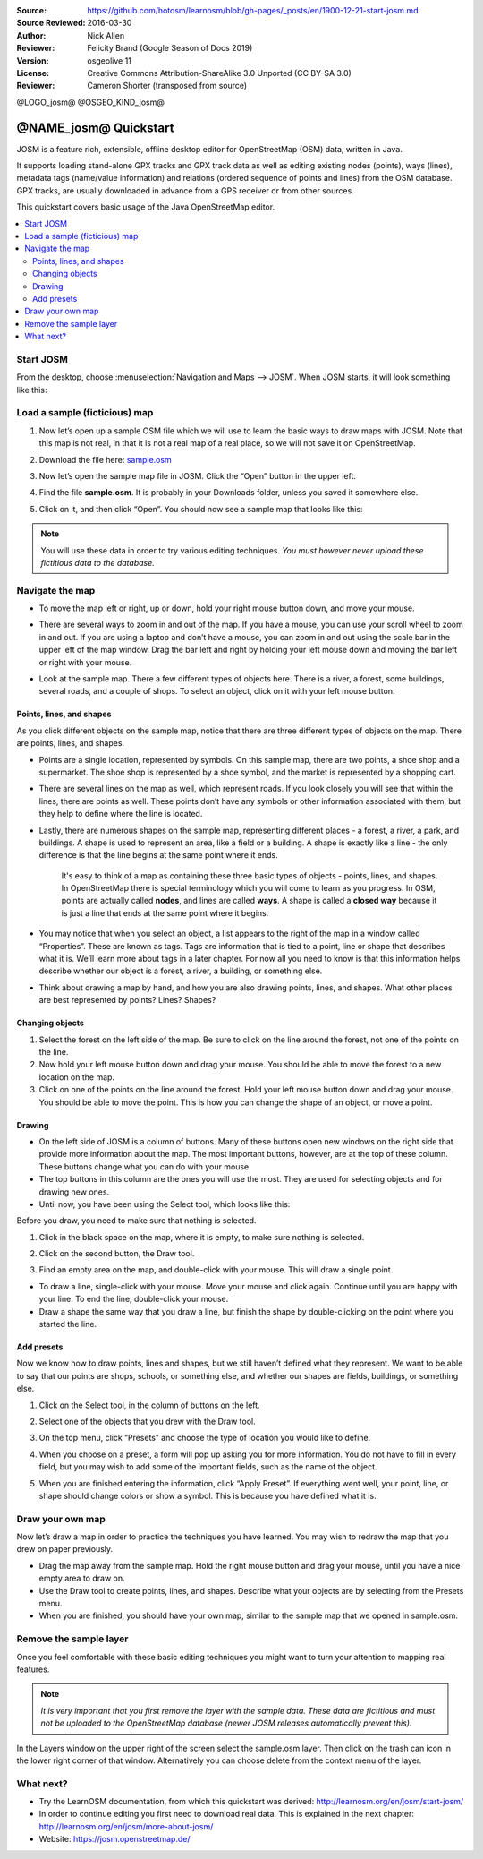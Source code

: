 :Source: https://github.com/hotosm/learnosm/blob/gh-pages/_posts/en/1900-12-21-start-josm.md
:Source Reviewed: 2016-03-30  
:Author: Nick Allen
:Reviewer: Felicity Brand (Google Season of Docs 2019)
:Version: osgeolive 11
:License: Creative Commons Attribution-ShareAlike 3.0 Unported  (CC BY-SA 3.0)
:Reviewer: Cameron Shorter (transposed from source)

@LOGO_josm@
@OSGEO_KIND_josm@

********************************************************************************
@NAME_josm@ Quickstart
********************************************************************************

JOSM is a feature rich, extensible, offline desktop editor for OpenStreetMap (OSM) data, written in Java.

It supports loading stand-alone GPX tracks and GPX track data as well as editing existing nodes (points), ways (lines), metadata tags (name/value information) and relations (ordered sequence of points and lines) from the OSM database. GPX tracks, are usually downloaded in advance from a GPS receiver or from other sources.

This quickstart covers basic usage of the Java OpenStreetMap editor.

.. contents:: 
   :local:

Start JOSM
==========

From the desktop, choose :menuselection:`Navigation and Maps --> JOSM`. When JOSM starts, it will look something like this:

.. image:: /images/projects/josm/josm-splash-page.png
   :alt: JOSM splash page


Load a sample (ficticious) map
==============================

#. Now let’s open up a sample OSM file which we will use to learn the
   basic ways to draw maps with JOSM. Note that this map is not real, in
   that it is not a real map of a real place, so we will not save it on
   OpenStreetMap.
#. Download the file here: `sample.osm <http://learnosm.org/files/sample.osm>`__
#. Now let’s open the sample map file in JOSM. Click the “Open” button
   in the upper left.

   .. image:: /images/projects/josm/josm_open-file.png
    :alt: Open file

#. Find the file **sample.osm**. It is probably in your Downloads
   folder, unless you saved it somewhere else. 
#. Click on it, and then click “Open”. You should now see a sample map that looks like this:

   .. image:: /images/projects/josm/josm_sample-file.png
    :alt: Sample file


.. Note::  You will use these data in order to try various editing techniques.
   *You must however never upload these fictitious data to the
   database.*

Navigate the map
================

-  To move the map left or right, up or down, hold your right mouse
   button down, and move your mouse.
-  There are several ways to zoom in and out of the map. If you have a
   mouse, you can use your scroll wheel to zoom in and out. If you are
   using a laptop and don’t have a mouse, you can zoom in and out using
   the scale bar in the upper left of the map window. Drag the bar left
   and right by holding your left mouse down and moving the bar left or
   right with your mouse.

   .. image:: /images/projects/josm/josm_scale-bar.png
    :alt: Scale bar


-  Look at the sample map. There a few different types of objects here.
   There is a river, a forest, some buildings, several roads, and a
   couple of shops. To select an object, click on it with your left
   mouse button.

Points, lines, and shapes
~~~~~~~~~~~~~~~~~~~~~~~~~

As you click different objects on the sample map, notice that there are three different types of objects on the map. There are points, lines, and shapes.

-  Points are a single location, represented by symbols. On this sample
   map, there are two points, a shoe shop and a supermarket. The shoe
   shop is represented by a shoe symbol, and the market is represented
   by a shopping cart.
-  There are several lines on the map as well, which represent roads. If
   you look closely you will see that within the lines, there are points
   as well. These points don’t have any symbols or other information
   associated with them, but they help to define where the line is
   located.
-  Lastly, there are numerous shapes on the sample map, representing
   different places - a forest, a river, a park, and buildings. A shape
   is used to represent an area, like a field or a building. A shape is
   exactly like a line - the only difference is that the line begins at
   the same point where it ends.

    It's easy to think of a map as containing these three basic types of
    objects - points, lines, and shapes. In OpenStreetMap there is
    special terminology which you will come to learn as you progress. In
    OSM, points are actually called **nodes**, and lines are called
    **ways**. A shape is called a **closed way** because it is just a
    line that ends at the same point where it begins.

-  You may notice that when you select an object, a list appears to the
   right of the map in a window called “Properties”. These are known as
   tags. Tags are information that is tied to a point, line or shape
   that describes what it is. We’ll learn more about tags in a later
   chapter. For now all you need to know is that this information helps
   describe whether our object is a forest, a river, a building, or
   something else.
-  Think about drawing a map by hand, and how you are also drawing
   points, lines, and shapes. What other places are best represented by
   points? Lines? Shapes?

Changing objects
~~~~~~~~~~~~~~~~

#. Select the forest on the left side of the map. Be sure to click on
   the line around the forest, not one of the points on the line. 
#. Now hold your left mouse button down and drag your mouse. You should be able to move the forest to a new location on the map.
#. Click on one of the points on the line around the forest. Hold your
   left mouse button down and drag your mouse. You should be able to
   move the point. This is how you can change the shape of an object, or
   move a point.

Drawing
~~~~~~~

-  On the left side of JOSM is a column of buttons. Many of these
   buttons open new windows on the right side that provide more
   information about the map. The most important buttons, however, are
   at the top of these column. These buttons change what you can do with
   your mouse.
-  The top buttons in this column are the ones you will use the most.
   They are used for selecting objects and for drawing new ones.
-  Until now, you have been using the Select tool, which looks like
   this:

.. image:: /images/projects/josm/josm_select-tool.png
   :alt: Select tool


Before you draw, you need to make sure that nothing is selected.

#. Click in the black space on the map, where it is empty, to make sure
   nothing is selected.
#. Click on the second button, the Draw tool.

   .. image:: /images/projects/josm/josm_draw-tool.png
    :alt: Draw tool


#. Find an empty area on the map, and double-click with your mouse. This
   will draw a single point.
   
-  To draw a line, single-click with your mouse. Move your mouse and
   click again. Continue until you are happy with your line. To end the
   line, double-click your mouse.
-  Draw a shape the same way that you draw a line, but finish the shape
   by double-clicking on the point where you started the line.

Add presets
~~~~~~~~~~~

Now we know how to draw points, lines and shapes, but we still haven’t defined what they represent. We want to be able to say that our points are shops, schools, or something else, and whether our shapes are fields, buildings, or something else.

#. Click on the Select tool, in the column of buttons on the left.

   .. image:: /images/projects/josm/josm_select-tool.png
    :alt: Select tool


#. Select one of the objects that you drew with the Draw tool. 
#. On the top menu, click “Presets” and choose the type of location you would like to define.
#. When you choose on a preset, a form will pop up asking you for more
   information. You do not have to fill in every field, but you may wish
   to add some of the important fields, such as the name of the object.
#. When you are finished entering the information, click “Apply Preset”.
   If everything went well, your point, line, or shape should change
   colors or show a symbol. This is because you have defined what it is.

Draw your own map
=================

Now let’s draw a map in order to practice the techniques you have learned. You may wish to redraw the map that you drew on paper previously.

- Drag the map away from the sample map. Hold the right mouse button
  and drag your mouse, until you have a nice empty area to draw on.
- Use the Draw tool to create points, lines, and shapes. Describe what
  your objects are by selecting from the Presets menu.
- When you are finished, you should have your own map, similar to the
  sample map that we opened in sample.osm.

Remove the sample layer
=======================

Once you feel comfortable with these basic editing techniques you might
want to turn your attention to mapping real features.

.. Note::  *It is very important that you first remove the layer with the sample data. These data are fictitious and must not be uploaded to the OpenStreetMap database (newer JOSM releases automatically prevent this).*

In the Layers window on the upper right of the screen select the
sample.osm layer. Then click on the trash can icon in the lower right
corner of that window. Alternatively you can choose delete from the
context menu of the layer.

What next?
==========

-  Try the LearnOSM documentation, from which this quickstart was derived: 
   http://learnosm.org/en/josm/start-josm/
-  In order to continue editing you first need to download real data. 
   This is explained in the next chapter: 
   http://learnosm.org/en/josm/more-about-josm/
-  Website: https://josm.openstreetmap.de/
